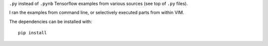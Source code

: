 ``.py`` instead of ``.pynb``
Tensorflow examples from various sources
(see top of ``.py`` files).

I ran the examples from command line,
or selectively executed parts from within VIM.

The dependencies can be installed with::

    pip install

